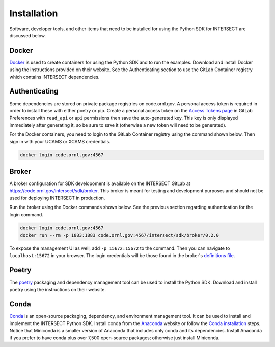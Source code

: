 Installation
============

Software, developer tools, and other items that need to be installed for using the Python SDK for INTERSECT are discussed below.

Docker
------

`Docker <https://www.docker.com>`_ is used to create containers for using the Python SDK and to run the examples. Download and install Docker using the instructions provided on their website. See the Authenticating section to use the GitLab Container registry which contains INTERSECT dependencies.

Authenticating
--------------

Some dependencies are stored on private package registries on code.ornl.gov. A personal access token is required in order to install these with either poetry or pip. Create a personal access token on the `Access Tokens page <https://code.ornl.gov/-/profile/personal_access_tokens>`_ in GitLab Preferences with ``read_api`` or ``api`` permissions then save the auto-generated key. This key is only displayed immediately after generating it, so be sure to save it (otherwise a new token will need to be generated).

For the Docker containers, you need to login to the GitLab Container registry using the command shown below. Then sign in with your UCAMS or XCAMS credentials.

.. code-block::

   docker login code.ornl.gov:4567

Broker
------

A broker configuration for SDK developoment is available on the INTERSECT GitLab at https://code.ornl.gov/intersect/sdk/broker. This broker is meant for testing and development purposes and should not be used for deploying INTERSECT in production.

Run the broker using the Docker commands shown below. See the previous section regarding authentication for the login command.

.. code-block::

   docker login code.ornl.gov:4567
   docker run --rm -p 1883:1883 code.ornl.gov:4567/intersect/sdk/broker/0.2.0

To expose the management UI as well, add ``-p 15672:15672`` to the command. Then you can navigate to ``localhost:15672`` in your browser. The login credentials will be those found in the broker's `definitions file <https://code.ornl.gov/intersect/sdk/broker/-/blob/0.2.0/definitions.json>`_.

Poetry
------

The `poetry <https://python-poetry.org>`_ packaging and dependency management tool can be used to install the Python SDK. Download and install poetry using the instructions on their website.

Conda
-----

`Conda <https://docs.conda.io/en/latest/>`_ is an open-source packaging, dependency, and environment management tool. It can be used to install and implement the INTERSECT Python SDK. Install conda from the `Anaconda <https://www.anaconda.com>`_ website or follow the `Conda installation <https://docs.conda.io/projects/conda/en/stable/user-guide/install/index.html>`_ steps. Notice that Miniconda is a smaller version of Anaconda that includes only conda and its dependencies. Install Anaconda if you prefer to have conda plus over 7,500 open-source packages; otherwise just install Miniconda.

